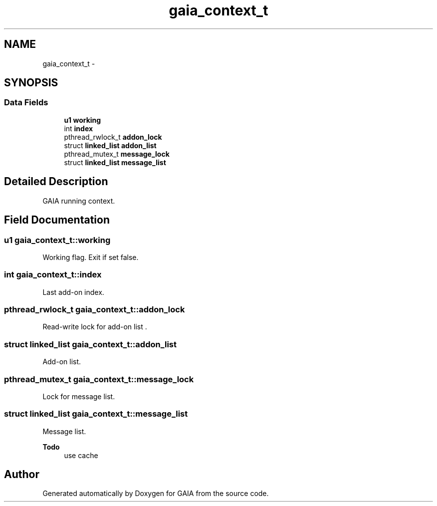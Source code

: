.TH "gaia_context_t" 3 "Tue Jul 14 2015" "Version 1.0.0" "GAIA" \" -*- nroff -*-
.ad l
.nh
.SH NAME
gaia_context_t \- 
.SH SYNOPSIS
.br
.PP
.SS "Data Fields"

.in +1c
.ti -1c
.RI "\fBu1\fP \fBworking\fP"
.br
.ti -1c
.RI "int \fBindex\fP"
.br
.ti -1c
.RI "pthread_rwlock_t \fBaddon_lock\fP"
.br
.ti -1c
.RI "struct \fBlinked_list\fP \fBaddon_list\fP"
.br
.ti -1c
.RI "pthread_mutex_t \fBmessage_lock\fP"
.br
.ti -1c
.RI "struct \fBlinked_list\fP \fBmessage_list\fP"
.br
.in -1c
.SH "Detailed Description"
.PP 
GAIA running context\&. 
.SH "Field Documentation"
.PP 
.SS "\fBu1\fP gaia_context_t::working"
Working flag\&. Exit if set false\&. 
.SS "int gaia_context_t::index"
Last add-on index\&. 
.SS "pthread_rwlock_t gaia_context_t::addon_lock"
Read-write lock for add-on list \&. 
.SS "struct \fBlinked_list\fP gaia_context_t::addon_list"
Add-on list\&. 
.SS "pthread_mutex_t gaia_context_t::message_lock"
Lock for message list\&. 
.SS "struct \fBlinked_list\fP gaia_context_t::message_list"
Message list\&.
.PP
\fBTodo\fP
.RS 4
use cache 
.RE
.PP


.SH "Author"
.PP 
Generated automatically by Doxygen for GAIA from the source code\&.
